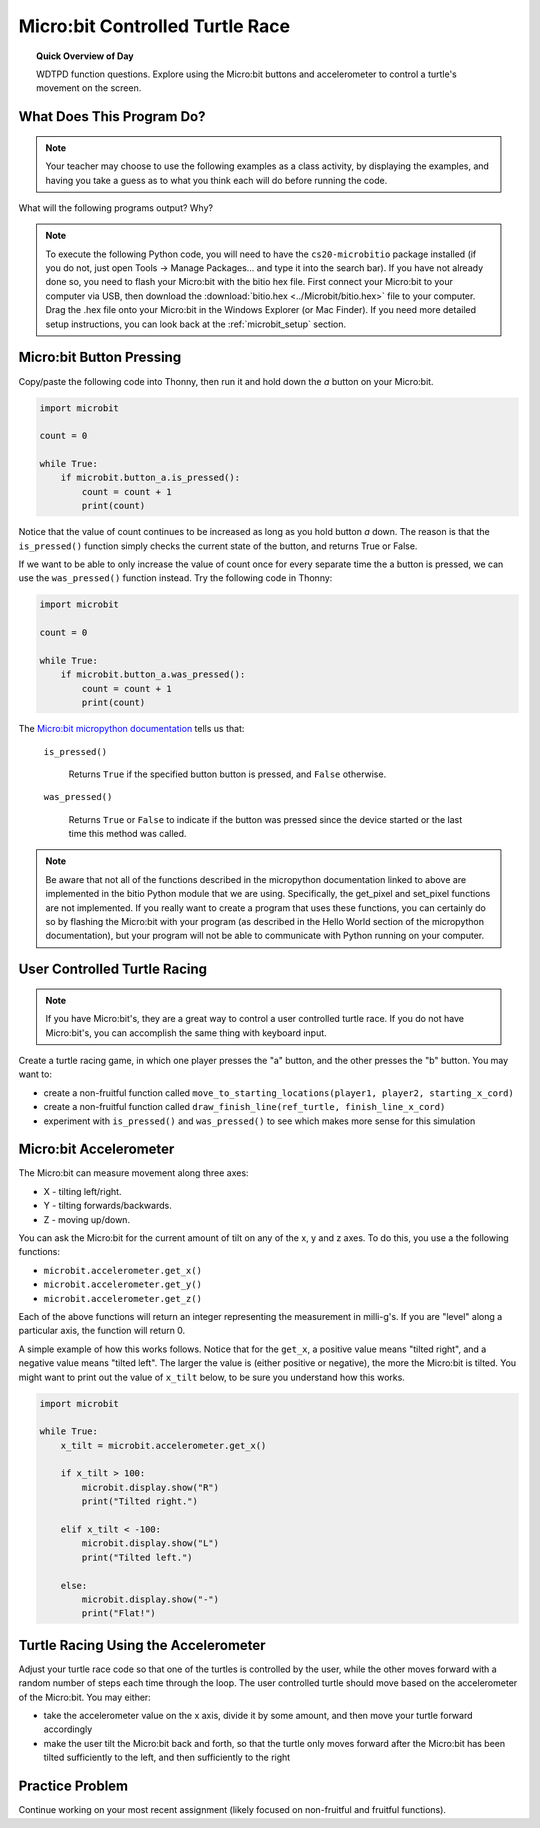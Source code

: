 .. qnum::
   :prefix: microbit-race
   :start: 1


Micro:bit Controlled Turtle Race
=====================================

.. topic:: Quick Overview of Day

    WDTPD function questions. Explore using the Micro:bit buttons and accelerometer to control a turtle's movement on the screen.


.. reveal:: curriculum_addressed_microbit_race
    :showtitle: Curriculum Outcomes Addressed In This Section

    - **CS20-CP1** Apply various problem-solving strategies to solve programming problems throughout Computer Science 20.
    - **CS20-FP1** Utilize different data types, including integer, floating point, Boolean and string, to solve programming problems.
    - **CS20-FP2** Investigate how control structures affect program flow.
    - **CS20-FP3** Construct and utilize functions to create reusable pieces of code.


What Does This Program Do?
---------------------------

.. note:: Your teacher may choose to use the following examples as a class activity, by displaying the  examples, and having you take a guess as to what you think each will do before running the code. 

What will the following programs output? Why?

.. activecode:: wdtpd_functions_11
    :caption: What will this program print?

    def a(x, y):
        x = x + 1
        y = y + 1
        print(f"{x} {y}")

    x = 10
    y = 20
    a(y, x)

    print(z)


.. activecode:: wdtpd_functions_12
    :caption: What will this program print?

    def a(x, y):
        x = x + 1
        y = y + 1
        return x
        return y
     
    x = 10
    y = 20
    z = a(x, y)
     
    print(z)


.. activecode:: wdtpd_functions_13
    :caption: What will this program print?

    def a(x, y):
        x = x + 1
        y = y + 1
        return x+y

    x = 10
    y = 20
    z = a(x, y)

    print(z)


.. activecode:: wdtpd_functions_14
    :caption: What will this program print?

    def a(my_data):
        print(f"function a, my_data = {my_data}")
        my_data = 20
        print(f"function a, my_data = {my_data}")

    my_data = 10

    print(f"global scope, my_data = {my_data}")
    a(my_data)
    print(f"global scope, my_data = {my_data}")


.. activecode:: wdtpd_functions_15
    :caption: What will this program print?

    def some_function( a_number, another_number ):
        a_number = a_number * 2
        another_number -= 5
        something_else = a_number + another_number
        something_else = weird_function(something_else)
        print( something_else )

    def weird_function( boo_urns ):
        return boo_urns / 2

    some_function( 2, 3)

.. note:: 

    To execute the following Python code, you will need to have the ``cs20-microbitio`` package installed (if you do not, just open Tools -> Manage Packages... and type it into the search bar). If you have not already done so, you need to flash your Micro:bit with the bitio hex file. First connect your Micro:bit to your computer via USB, then download the :download:`bitio.hex <../Microbit/bitio.hex>` file to your computer. Drag the .hex file onto your Micro:bit in the Windows Explorer (or Mac Finder). If you need more detailed setup instructions, you can look back at the :ref:`microbit_setup` section.


Micro:bit Button Pressing 
-------------------------

Copy/paste the following code into Thonny, then run it and hold down the *a* button on your Micro:bit.

.. code-block:: python

    import microbit

    count = 0

    while True:
        if microbit.button_a.is_pressed():
            count = count + 1
            print(count)

Notice that the value of count continues to be increased as long as you hold button *a* down. The reason is that the ``is_pressed()`` function simply checks the current state of the button, and returns True or False.

If we want to be able to only increase the value of count once for every separate time the a button is pressed, we can use the ``was_pressed()`` function instead. Try the following code in Thonny:

.. code-block:: python

    import microbit

    count = 0

    while True:
        if microbit.button_a.was_pressed():
            count = count + 1
            print(count)

The `Micro:bit micropython documentation <http://microbit-micropython.readthedocs.io/en/latest/button.html>`_  tells us that:

    ``is_pressed()``
    
        Returns ``True`` if the specified button button is pressed, and ``False`` otherwise.

    ``was_pressed()``

        Returns ``True`` or ``False`` to indicate if the button was pressed since the device started or the last time this method was called.


.. note:: Be aware that not all of the functions described in the micropython documentation linked to above are implemented in the bitio Python module that we are using. Specifically, the get_pixel and set_pixel functions are not implemented. If you really want to create a program that uses these functions, you can certainly do so by flashing the Micro:bit with your program (as described in the Hello World section of the micropython documentation), but your program will not be able to communicate with Python running on your computer.


User Controlled Turtle Racing
--------------------------------

.. note:: If you have Micro:bit's, they are a great way to control a user controlled turtle race. If you do not have Micro:bit's, you can accomplish the same thing with keyboard input.

Create a turtle racing game, in which one player presses the "a" button, and the other presses the "b" button. You may want to:

- create a non-fruitful function called ``move_to_starting_locations(player1, player2, starting_x_cord)``
- create a non-fruitful function called ``draw_finish_line(ref_turtle, finish_line_x_cord)`` 
- experiment with ``is_pressed()`` and ``was_pressed()`` to see which makes more sense for this simulation


Micro:bit Accelerometer
-------------------------

The Micro:bit can measure movement along three axes:

- X - tilting left/right.
- Y - tilting forwards/backwards.
- Z - moving up/down.

You can ask the Micro:bit for the current amount of tilt on any of the x, y and z axes. To do this, you use a the following functions:

- ``microbit.accelerometer.get_x()``
- ``microbit.accelerometer.get_y()``
- ``microbit.accelerometer.get_z()``

Each of the above functions will return an integer representing the measurement in milli-g's. If you are "level" along a particular axis, the function will return 0.

A simple example of how this works follows. Notice that for the ``get_x``, a positive value means "tilted right", and a negative value means "tilted left". The larger the value is (either positive or negative), the more the Micro:bit is tilted. You might want to print out the value of ``x_tilt`` below, to be sure you understand how this works.

.. code-block:: python

    import microbit

    while True:
        x_tilt = microbit.accelerometer.get_x()
        
        if x_tilt > 100:
            microbit.display.show("R")
            print("Tilted right.")
        
        elif x_tilt < -100:
            microbit.display.show("L")
            print("Tilted left.")
        
        else:
            microbit.display.show("-")
            print("Flat!")


Turtle Racing Using the Accelerometer
--------------------------------------

Adjust your turtle race code so that one of the turtles is controlled by the user, while the other moves forward with a random number of steps each time through the loop. The user controlled turtle should move based on the accelerometer of the Micro:bit. You may either:

- take the accelerometer value on the x axis, divide it by some amount, and then move your turtle forward accordingly
- make the user tilt the Micro:bit back and forth, so that the turtle only moves forward after the Micro:bit has been tilted sufficiently to the left, and then sufficiently to the right


Practice Problem
-----------------

Continue working on your most recent assignment (likely focused on non-fruitful and fruitful functions).